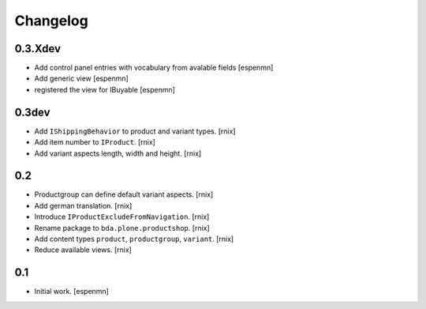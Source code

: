 
Changelog
=========

0.3.Xdev
------------

- Add control panel entries with vocabulary from avalable fields
  [espenmn]

- Add generic view
  [espenmn]
  
- registered the view for IBuyable
  [espenmn]


0.3dev
------

- Add ``IShippingBehavior`` to product and variant types.
  [rnix]

- Add item number to ``IProduct``.
  [rnix]

- Add variant aspects length, width and height.
  [rnix]


0.2
---

- Productgroup can define default variant aspects.
  [rnix]

- Add german translation.
  [rnix]

- Introduce ``IProductExcludeFromNavigation``.
  [rnix]

- Rename package to ``bda.plone.productshop``.
  [rnix]

- Add content types ``product``, ``productgroup``, ``variant``.
  [rnix]

- Reduce available views.
  [rnix]


0.1
---

- Initial work.
  [espenmn]
